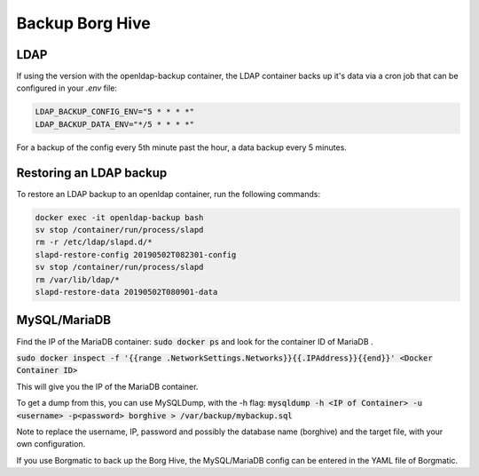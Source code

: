 .. _backup-chapter:

Backup Borg Hive
===========

LDAP
------------

If using the version with the openldap-backup container, 
the LDAP container backs up it's data via a cron job that can be configured
in your `.env` file:

.. code-block:: env

    LDAP_BACKUP_CONFIG_ENV="5 * * * *"
    LDAP_BACKUP_DATA_ENV="*/5 * * * *"

For a backup of the config every 5th minute past the hour, a data backup every 5 minutes.

Restoring an LDAP backup
-----

To restore an LDAP backup to an openldap container, run the following commands:

.. code-block:: bash

    docker exec -it openldap-backup bash
    sv stop /container/run/process/slapd
    rm -r /etc/ldap/slapd.d/*
    slapd-restore-config 20190502T082301-config
    sv stop /container/run/process/slapd
    rm /var/lib/ldap/* 
    slapd-restore-data 20190502T080901-data


MySQL/MariaDB
-------------

Find the IP of the MariaDB container:
:code:`sudo docker ps`
and look for the container ID of MariaDB .

:code:`sudo docker inspect -f '{{range .NetworkSettings.Networks}}{{.IPAddress}}{{end}}' <Docker Container ID>`

This will give you the IP of the MariaDB container.

To get a dump from this, you can use MySQLDump, with the -h flag:
:code:`mysqldump -h <IP of Container> -u <username> -p<password> borghive > /var/backup/mybackup.sql`

Note to replace the username, IP, password and possibly the database name (borghive) and the target file, with your own
configuration.

If you use Borgmatic to back up the Borg Hive, the MySQL/MariaDB config can be entered
in the YAML file of Borgmatic.
